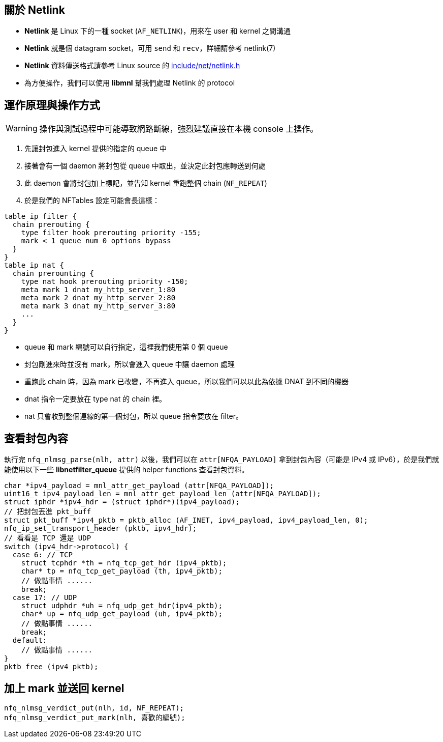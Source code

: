 == 關於 Netlink
 * *Netlink* 是 Linux 下的一種 socket (`AF_NETLINK`)，用來在 user 和 kernel 之間溝通
 * *Netlink* 就是個 datagram socket，可用 `send` 和 `recv`，詳細請參考 netlink(7)
 * *Netlink* 資料傳送格式請參考 Linux source 的 https://git.kernel.org/cgit/linux/kernel/git/stable/linux-stable.git/tree/include/net/netlink.h?id=refs/tags/v3.14.5[include/net/netlink.h]
 * 為方便操作，我們可以使用 *libmnl* 幫我們處理 Netlink 的 protocol

== 運作原理與操作方式
[WARNING]
操作與測試過程中可能導致網路斷線，強烈建議直接在本機 console 上操作。

 . 先讓封包進入 kernel 提供的指定的 queue 中
 . 接著會有一個 daemon 將封包從 queue 中取出，並決定此封包應轉送到何處
 . 此 daemon 會將封包加上標記，並告知 kernel 重跑整個 chain (`NF_REPEAT`)
 . 於是我們的 NFTables 設定可能會長這樣：
------------------------------------------------------------------------
table ip filter {
  chain prerouting {
    type filter hook prerouting priority -155;
    mark < 1 queue num 0 options bypass
  }
}
table ip nat {
  chain prerounting {
    type nat hook prerouting priority -150;
    meta mark 1 dnat my_http_server_1:80
    meta mark 2 dnat my_http_server_2:80
    meta mark 3 dnat my_http_server_3:80
    ...
  }
}
------------------------------------------------------------------------
  * queue 和 mark 編號可以自行指定，這裡我們使用第 0 個 queue
  * 封包剛進來時並沒有 mark，所以會進入 queue 中讓 daemon 處理
  * 重跑此 chain 時，因為 mark 已改變，不再進入 queue，所以我們可以以此為依據 DNAT 到不同的機器
  * dnat 指令一定要放在 type nat 的 chain 裡。
  * nat 只會收到整個連線的第一個封包，所以 queue 指令要放在 filter。

== 查看封包內容
執行完 `nfq_nlmsg_parse(nlh, attr)` 以後，我們可以在 `attr[NFQA_PAYLOAD]` 拿到封包內容（可能是 IPv4 或 IPv6），於是我們就能使用以下一些 *libnetfilter_queue* 提供的 helper functions 查看封包資料。
[source,c]
// 取出整個 IPv4 封包
char *ipv4_payload = mnl_attr_get_payload (attr[NFQA_PAYLOAD]);
uint16_t ipv4_payload_len = mnl_attr_get_payload_len (attr[NFQA_PAYLOAD]);
struct iphdr *ipv4_hdr = (struct iphdr*)(ipv4_payload);
// 把封包丟進 pkt_buff
struct pkt_buff *ipv4_pktb = pktb_alloc (AF_INET, ipv4_payload, ipv4_payload_len, 0);
nfq_ip_set_transport_header (pktb, ipv4_hdr);
// 看看是 TCP 還是 UDP
switch (ipv4_hdr->protocol) {
  case 6: // TCP
    struct tcphdr *th = nfq_tcp_get_hdr (ipv4_pktb);
    char* tp = nfq_tcp_get_payload (th, ipv4_pktb);
    // 做點事情 ......
    break;
  case 17: // UDP
    struct udphdr *uh = nfq_udp_get_hdr(ipv4_pktb);
    char* up = nfq_udp_get_payload (uh, ipv4_pktb);
    // 做點事情 ......
    break;
  default:
    // 做點事情 ......
}
pktb_free (ipv4_pktb);

== 加上 mark 並送回 kernel
------------------------------------------------------------------------
nfq_nlmsg_verdict_put(nlh, id, NF_REPEAT);
nfq_nlmsg_verdict_put_mark(nlh, 喜歡的編號);
------------------------------------------------------------------------